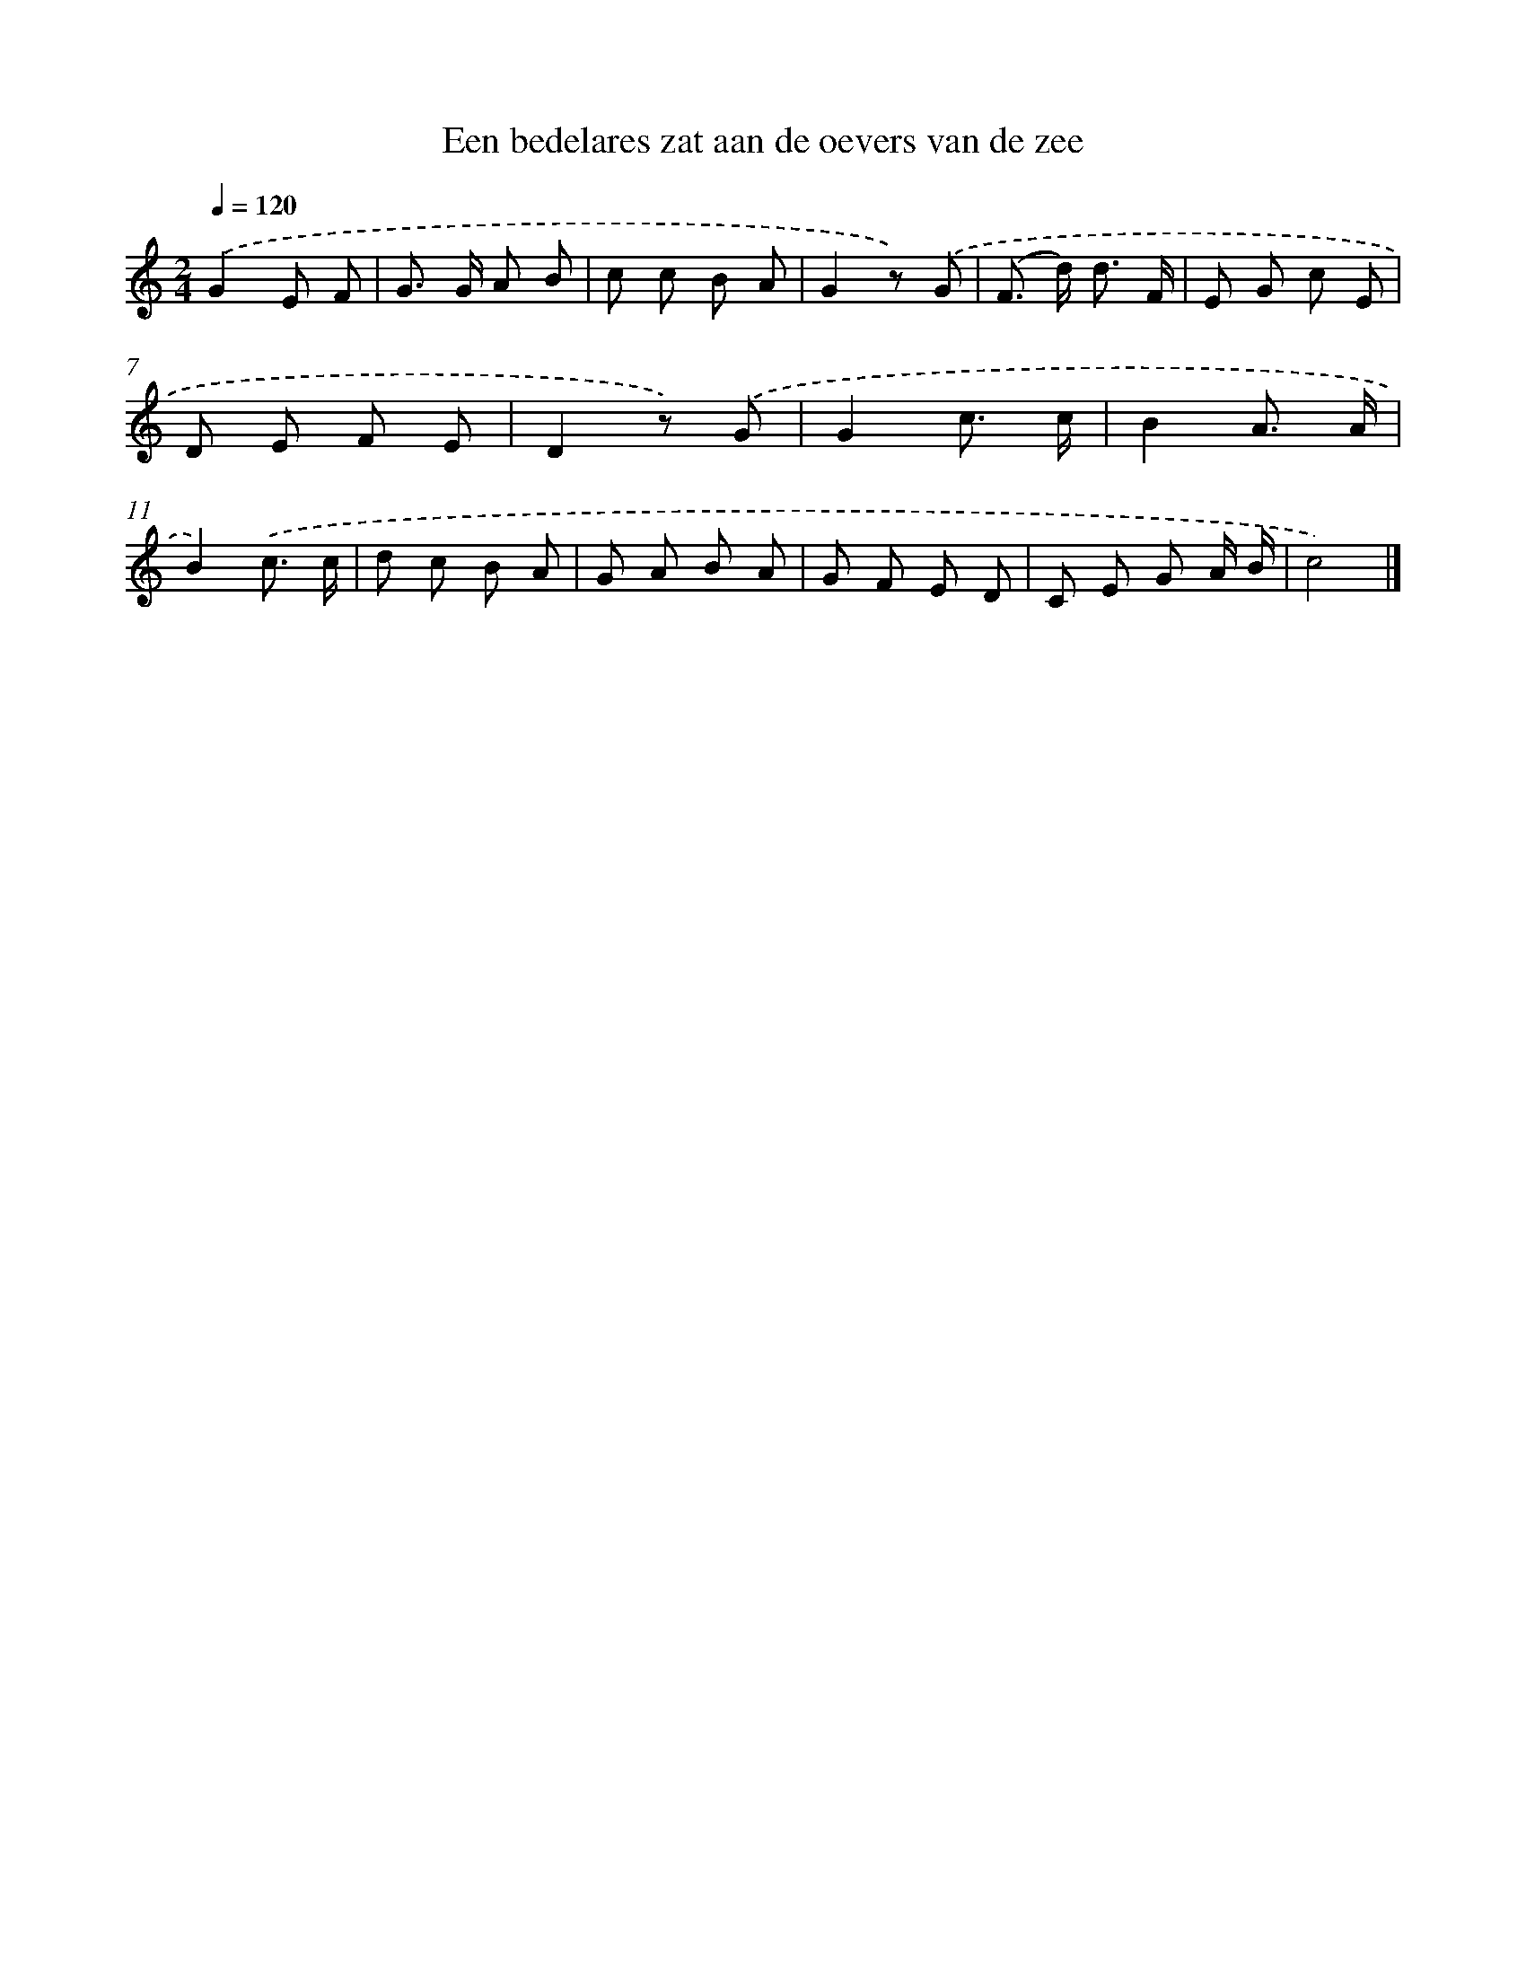 X: 15135
T: Een bedelares zat aan de oevers van de zee
%%abc-version 2.0
%%abcx-abcm2ps-target-version 5.9.1 (29 Sep 2008)
%%abc-creator hum2abc beta
%%abcx-conversion-date 2018/11/01 14:37:51
%%humdrum-veritas 1133919190
%%humdrum-veritas-data 1839901191
%%continueall 1
%%barnumbers 0
L: 1/8
M: 2/4
Q: 1/4=120
K: C clef=treble
.('G2E F |
G> G A B |
c c B A |
G2z) .('G |
(F> d) d3/ F/ |
E G c E |
D E F E |
D2z) .('G |
G2c3/ c/ |
B2A3/ A/ |
B2).('c3/ c/ |
d c B A |
G A B A |
G F E D |
C E G A/ B/ |
c4) |]
